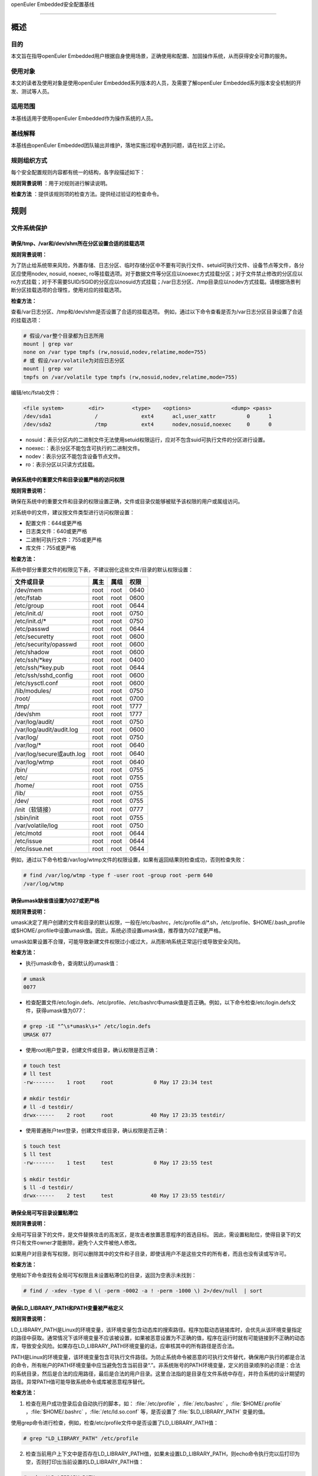 .. raw:: html

   <center>

openEuler Embedded安全配置基线

.. raw:: html

   </center>

.. raw:: html

   <div style="page-break-after:always;">

.. raw:: html

   </div>

.. raw:: html

   <div style="page-break-after:always;">

.. raw:: html

   </div>

.. raw:: html

   <div style="clear:both;" />

.. raw:: html

   <div style="page-break-after:always;">

.. raw:: html

   </div>

--------------

概述
=======================

目的
-----------

本文旨在指导openEuler Embedded用户根据自身使用场景，正确使用和配置、加固操作系统，从而获得安全可靠的服务。

使用对象
--------------

本文的读者及使用对象是使用openEuler Embedded系列版本的人员，及需要了解openEuler Embedded系列版本安全机制的开发、测试等人员。 

适用范围
--------------------

本基线适用于使用openEuler Embedded作为操作系统的人员。 

基线解释
--------------------------

本基线由openEuler Embedded团队输出并维护，落地实施过程中遇到问题，请在社区上讨论。

规则组织方式
------------------------------------------

每个安全配置规则内容都有统一的结构，各字段描述如下：

**规则背景说明** ：用于对规则进行解读说明。

**检查方法** ：提供该规则项的检查方法。提供经过验证的检查命令。

规则
======================

文件系统保护
----------------------------------------

确保/tmp、/var和/dev/shm所在分区设置合适的挂载选项
~~~~~~~~~~~~~~~~~~~~~~~~~~~~~~~~~~~~~~~~~~~~~~~~~~~~~~~~~~~~~~~~

**规则背景说明：**

为了防止给系统带来风险，外置存储、日志分区、临时存储分区中不要有可执行文件、setuid可执行文件、设备节点等文件，各分区应使用nodev,
nosuid, noexec,
ro等挂载选项。对于数据文件等分区应以noexec方式挂载分区；对于文件禁止修改的分区应以ro方式挂载；对于不需要SUID/SGID的分区应以nosuid方式挂载；/var日志分区、/tmp目录应以nodev方式挂载。请根据场景判断分区挂载选项的合理性，使用对应的挂载选项。

**检查方法：**

查看/var日志分区、/tmp和/dev/shm是否设置了合适的挂载选项。
例如，通过以下命令查看是否为/var日志分区目录设置了合适的挂载选项：

.. code-block:: bash

    # 假设/var整个目录都为日志所用
    mount | grep var
    none on /var type tmpfs (rw,nosuid,nodev,relatime,mode=755)
    # 或 假设/var/volatile为对应日志分区
    mount | grep var
    tmpfs on /var/volatile type tmpfs (rw,nosuid,nodev,relatime,mode=755)

编辑/etc/fstab文件：

.. code-block:: bash

    <file system>        <dir>         <type>    <options>             <dump> <pass>
    /dev/sda1              /              ext4      acl,user_xattr          0      1
    /dev/sda2              /tmp           ext4      nodev,nosuid,noexec     0      0

-  nosuid：表示分区内的二进制文件无法使用setuid权限运行，应对不包含suid可执行文件的分区进行设置。
-  noexec:：表示分区不能包含可执行的二进制文件。
-  nodev：表示分区不能包含设备节点文件。
-  ro：表示分区以只读方式挂载。

确保系统中的重要文件和目录设置严格的访问权限
~~~~~~~~~~~~~~~~~~~~~~~~~~~~~~~~~~~~~~~~~~~~

**规则背景说明：**

确保在系统中的重要文件和目录的权限设置正确，文件或目录仅能够被赋予该权限的用户或属组访问。

对系统中的文件，建议按文件类型进行访问权限设置：

-  配置文件：644或更严格
-  日志类文件：640或更严格
-  二进制可执行文件：755或更严格
-  库文件：755或更严格

**检查方法：**

系统中部分重要文件的权限见下表，不建议弱化这些文件/目录的默认权限设置：

+--------------------------+----------+----------+----------+
| **文件或目录**           | **属主** | **属组** | **权限** |
+==========================+==========+==========+==========+
| /dev/mem                 | root     | root     | 0640     |
+--------------------------+----------+----------+----------+
| /etc/fstab               | root     | root     | 0600     |
+--------------------------+----------+----------+----------+
| /etc/group               | root     | root     | 0644     |
+--------------------------+----------+----------+----------+
| /etc/init.d/             | root     | root     | 0750     |
+--------------------------+----------+----------+----------+
| /etc/init.d/\*           | root     | root     | 0750     |
+--------------------------+----------+----------+----------+
| /etc/passwd              | root     | root     | 0644     |
+--------------------------+----------+----------+----------+
| /etc/securetty           | root     | root     | 0600     |
+--------------------------+----------+----------+----------+
| /etc/security/opasswd    | root     | root     | 0600     |
+--------------------------+----------+----------+----------+
| /etc/shadow              | root     | root     | 0600     |
+--------------------------+----------+----------+----------+
| /etc/ssh/\*key           | root     | root     | 0400     |
+--------------------------+----------+----------+----------+
| /etc/ssh/\*key.pub       | root     | root     | 0644     |
+--------------------------+----------+----------+----------+
| /etc/ssh/sshd_config     | root     | root     | 0600     |
+--------------------------+----------+----------+----------+
| /etc/sysctl.conf         | root     | root     | 0600     |
+--------------------------+----------+----------+----------+
| /lib/modules/            | root     | root     | 0750     |
+--------------------------+----------+----------+----------+
| /root/                   | root     | root     | 0700     |
+--------------------------+----------+----------+----------+
| /tmp/                    | root     | root     | 1777     |
+--------------------------+----------+----------+----------+
| /dev/shm                 | root     | root     | 1777     |
+--------------------------+----------+----------+----------+
| /var/log/audit/          | root     | root     | 0750     |
+--------------------------+----------+----------+----------+
| /var/log/audit/audit.log | root     | root     | 0600     |
+--------------------------+----------+----------+----------+
| /var/log/                | root     | root     | 0750     |
+--------------------------+----------+----------+----------+
| /var/log/\*              | root     | root     | 0640     |
+--------------------------+----------+----------+----------+
| /var/log/secure或auth.log| root     | root     | 0640     |
+--------------------------+----------+----------+----------+
| /var/log/wtmp            | root     | root     | 0640     |
+--------------------------+----------+----------+----------+
| /bin/                    | root     | root     | 0755     |
+--------------------------+----------+----------+----------+
| /etc/                    | root     | root     | 0755     |
+--------------------------+----------+----------+----------+
| /home/                   | root     | root     | 0755     |
+--------------------------+----------+----------+----------+
| /lib/                    | root     | root     | 0755     |
+--------------------------+----------+----------+----------+
| /dev/                    | root     | root     | 0755     |
+--------------------------+----------+----------+----------+
| /init（软链接）          | root     | root     | 0777     |
+--------------------------+----------+----------+----------+
| /sbin/init               | root     | root     | 0755     |
+--------------------------+----------+----------+----------+
| /var/volatile/log        | root     | root     | 0750     |
+--------------------------+----------+----------+----------+
| /etc/motd                | root     | root     | 0644     |
+--------------------------+----------+----------+----------+
| /etc/issue               | root     | root     | 0644     |
+--------------------------+----------+----------+----------+
| /etc/issue.net           | root     | root     | 0644     |
+--------------------------+----------+----------+----------+

例如，通过以下命令检查/var/log/wtmp文件的权限设置，如果有返回结果则检查成功，否则检查失败：

.. code-block:: bash

    # find /var/log/wtmp -type f -user root -group root -perm 640
    /var/log/wtmp

确保umask缺省值设置为027或更严格
~~~~~~~~~~~~~~~~~~~~~~~~~~~~~~~~

**规则背景说明：**

umask决定了用户创建的文件和目录的默认权限，一般在/etc/bashrc，/etc/profile.d/\*.sh，/etc/profile、$HOME/.bash_profile或$HOME/.profile中设置umask值。因此，系统必须设置umask值，推荐值为027或更严格。

umask如果设置不合理，可能导致新建文件权限过小或过大，从而影响系统正常运行或导致安全风险。

**检查方法：**

-  执行umask命令，查询默认的umask值：

.. code-block:: bash

    # umask
    0077

-  检查配置文件/etc/login.defs、/etc/profile、/etc/bashrc中umask值是否正确。例如，以下命令检查/etc/login.defs文件，获得umask值为077：

.. code-block:: bash

    # grep -iE "^\s*umask\s+" /etc/login.defs
    UMASK 077

-  使用root用户登录，创建文件或目录，确认权限是否正确：

.. code-block:: bash

    # touch test
    # ll test
    -rw-------    1 root     root             0 May 17 23:34 test

    # mkdir testdir
    # ll -d testdir/
    drwx------    2 root     root            40 May 17 23:35 testdir/

-  使用普通账户test登录，创建文件或目录，确认权限是否正确：

.. code-block:: bash

    $ touch test
    $ ll test
    -rw-------    1 test     test             0 May 17 23:55 test

    $ mkdir testdir
    $ ll -d testdir/
    drwx------    2 test     test            40 May 17 23:55 testdir/

确保全局可写目录设置粘滞位
~~~~~~~~~~~~~~~~~~~~~~~~~~

**规则背景说明：**

全局可写目录下的文件，是文件替换攻击的高发区，是攻击者放置恶意程序的首选目标。
因此，需设置粘贴位，使得目录下的文件只有文件owner才能删除，避免个人文件被他人修改。

如果用户对目录有写权限，则可以删除其中的文件和子目录，即使该用户不是这些文件的所有者，而且也没有读或写许可。

**检查方法：**

使用如下命令查找有全局可写权限且未设置粘滞位的目录，返回为空表示未找到：

.. code-block:: bash

    # find / -xdev -type d \( -perm -0002 -a ! -perm -1000 \) 2>/dev/null  | sort

确保LD_LIBRARY_PATH和PATH变量被严格定义
~~~~~~~~~~~~~~~~~~~~~~~~~~~~~~~~~~~~~~~~~~~~~~~

**规则背景说明：**

LD_LIBRARY_PATH是Linux的环境变量，该环境变量包含动态库的搜索路径。程序加载动态链接库时，会优先从该环境变量指定的路径中获取。通常情况下该环境变量不应该被设置，如果被恶意设置为不正确的值，程序在运行时就有可能链接到不正确的动态库，导致安全风险。如果存在LD_LIBRARY_PATH环境变量的话，应审核其中的所有路径是否合法。

PATH是Linux的环境变量，该环境变量包含可执行文件路径。为防止系统命令被恶意的可执行文件替代，确保用户执行的都是合法的命令，所有帐户的PATH环境变量中应当避免包含当前目录“.”。非系统账号的PATH环境变量，定义的目录顺序的必须是：合法的系统目录，然后是合法的应用路径，最后是合法的用户目录。这里合法指的是目录在文件系统中存在，并符合系统的设计期望的路径。异常PATH值可能导致系统命令或库被恶意程序替代。

**检查方法：**

1. 检查在用户成功登录后会自动执行的脚本，如： :file:`/etc/profile` ，:file:`/etc/bashrc` ，:file:`$HOME/.profile` ，:file:`$HOME/.bashrc` ，:file:`/etc/ld.so.conf` 等，是否设置了 :file:`$LD_LIBRARY_PATH` 变量的值。

使用grep命令进行检查，例如，检查/etc/profile文件中是否设置了LD_LIBRARY_PATH值：

.. code-block:: bash

    # grep "LD_LIBRARY_PATH" /etc/profile

2. 检查当前用户上下文中是否存在LD_LIBRARY_PATH值，如果未设置LD_LIBRARY_PATH，则echo命令执行完以后打印为空，否则打印出当前设置的LD_LIBRARY_PATH值：

.. code-block:: bash

    # echo $LD_LIBRARY_PATH

3. 通过echo命令可以打印出当前用户上下文中PATH的值，检查是否存在非法路径，如 :file:`.` ，:file:`..` 等相对路径，:file:`/tmp` 等全局可写目录。openEuler
   embedded root用户上下文中PATH值如下：

.. code-block:: bash

    # echo $PATH
    /sbin:/usr/sbin:/usr/local/sbin:/root/bin:/usr/local/bin:/usr/bin:/bin

用户账户与环境
--------------------------

确保系统只有唯一的管理员账户
~~~~~~~~~~~~~~~~~~~~~~~~~~~~

**规则背景说明：**

确保只有root帐户UID为0，因为在Linux中，UID为0的用户具有系统最高权限，系统中只能有一个。

如果存在非root的UID为0账号，容易被外界质疑，通过修改UID，隐藏普通账户的超级管理员权限。

**检查方法：**

执行如下命令，查找系统中的root用户：

.. code-block:: bash

    # cat /etc/passwd | awk -F: '{ if ($3 == 0) print $0 }'
    root:x:0:0:root:/root:/bin/bash

禁用系统账户登录
~~~~~~~~~~~~~~~~~~~~~~~~~~~

**规则背景说明：**

Linux系统中为某些服务而提供的账户通常称为系统用户，这些用户的UID通常小于500，应该删除不必要的系统账户，对于必须提供的系统账户，应该禁止为其提供交互Shell。

如果不禁止无登录需求账号的登陆功能，可能导致被利用登录系统执行任意命令。

**检查方法：**

执行如下命令检查系统中的系统用户的Shell是否设置正确，如果命令输出非空，则需要对命令所输出的用户进行处理：

.. code-block:: bash

    # cat /etc/passwd | awk -F: '($1!="root" && $3<500 && $7!="/sbin/nologin" && $7!="/bin/false" && $7!="/bin/sync") {print}'

确保连续3次输入错误口令后锁定用户
~~~~~~~~~~~~~~~~~~~~~~~~~~~~~~~~~

**规则背景说明：**

攻击者在对目标进行攻击时，最常用的手段是不断进行登录尝试，爆破用户的口令。因此，需要设置用户的失败登录重试次数，当用户连续失败登录达到阈值时，要对用户进行锁定。pam_faillock记录登录失败事件并在一定次数登录失败之后就不再允许登录，账号也因此被锁定一段时间，直到系统管理员解锁该账号。deny=N选项将最大登录次数设置为N。选项unlock_time=N设置达到最大登录次数之后账号被锁定的时长（秒）。

如果不限制登陆尝试次数，攻击者能不断进行登录尝试爆破用户口令。

**检查方法：**

在/etc/pam.d/common-auth文件中检查“连续失败登录次数”和“锁定时间”的配置情况：

.. code-block:: bash

    # cat /etc/pam.d/common-auth | grep "deny" | grep "unlock_time"
    auth required pam_faillock.so audit deny=3 even_deny_root unlock_time=300

对口令复杂度进行检查
~~~~~~~~~~~~~~~~~~~~~~~~~~~~~~~~~~

**规则背景说明：**

禁止用户使用弱口令，openEuler Embedded当前的默认密码策略最小长度为8位。其中，root账户修改密码时不做该检查，与业界标准保持一致。PAM模块pam_pwquality提供多个配置项，可通过定制口令策略来实现口令复杂度检查。用户在修改口令时，输入新密码之后该模块会进行多种检查。

口令设置过于简单，容易被猜测，太短的口令容易被暴力破解工具猜测出来。

**检查方法：**

在/etc/pam.d/common-password文件中检查“设置口令复杂度”的配置情况：

.. code-block:: bash

    # grep -E "^[[:space:]]*password[[:space:]]+(required|requisite)[[:space:]]+pam_pwquality.so[[:space:]]+" /etc/pam.d/common-password 2>/dev/null | grep "retry=3" | grep "minlen=8"| grep "minclass=3"
    password requisite pam_pwquality.so try_first_pass minclass=3 minlen=8 lcredit=0 ucredit=0 dcredit=0 ocredit=0 reject_username gecoscheck retry=3 enforce_for_root

禁用历史密码
~~~~~~~~~~~~~~~~~~~~~

**规则背景说明：**

频繁使用相同的历史口令容易造成口令泄露。

**检查方法：**

在/etc/pam.d/common-password文件中检查“禁用历史口令”的配置情况：

.. code-block:: bash

    cat /etc/pam.d/common-password | egrep "^\s*password\s+required\s+pam_pwhistory.so" | grep "enforce_for_root" | grep "use_authtok" | grep "remember=5"
    password required pam_pwhistory.so remember=5 use_authtok enforce_for_root

确保口令有效期设置正确
~~~~~~~~~~~~~~~~~~~~~~~~~~~~~~~~~~~~

**规则背景说明：**

口令需要设置有效期，口令过期后用户重新登录时，提示口令过期，并强制修改，否则无法进入系统。

长期使用同一个口令将会增加口令被破解的可能（如暴力破解），同时增加密码泄露风险（如社会学攻击）。

**检查方法：**

-  检查/etc/login.defs文件中是否已经配置相关字段：

.. code-block:: bash

    # grep ^PASS_MAX_DAYS /etc/login.defs
    PASS_MAX_DAYS 90
    # grep ^PASS_MIN_DAYS /etc/login.defs
    PASS_MIN_DAYS 7
    # grep ^PASS_WARN_AGE /etc/login.defs 
    PASS_WARN_AGE 7

-  使用以下命令检查/etc/pam.d/common-account文件配置PAM模块验证用户的口令状态：

.. code-block:: bash

    # egrep "^\s*account\s+\[\s*success=1\s+new_authtok_reqd=done\s+default=ignore\s*\]\s+pam_unix.so" /etc/pam.d/common-account 2>/dev/null
    account [success=1 new_authtok_reqd=done default=ignore] pam_unix.so

确保设置Shell会话空闲超时间隔
~~~~~~~~~~~~~~~~~~~~~~~~~~~~~

**规则背景说明：**

当用户会话在900秒或更短的时间内没有活动的情况下应该超时退出。

会话超时时间设置过长，甚至永不超时，当管理员离开时没有退出登录，其他人员就可以直接在终端上以管理员权限进行操作。

**检查方法：**

通过以下命令检查/etc/profile及/etc/bashrc文件中是否设置Shell会话空闲超时间隔：

.. code-block:: bash

    # egrep "^\s*(export\s+)?TMOUT=" /etc/profile
    TMOUT=300
    # egrep "^\s*(export\s+)?TMOUT=" /etc/bashrc
    TMOUT=300

确保为系统的登录界面添加登录警告
~~~~~~~~~~~~~~~~~~~~~~~~~~~~~~~~

**规则背景说明：**

操作系统不应将系统版本、应用服务器类型/功能等通过Warning
Banners暴露给用户，避免攻击者获取到系统信息，实施攻击。设置系统的登录提示信息，可实现隐藏系统版本等详细信息的目的。另外，为系统的登录界面添加登录警告，为惩戒恶意用户对系统的攻击行为，提供法律效力。

用户可根据需要，定制登录告警信息。

**检查方法：**

-  通以下命令检查/etc/motd、/etc/issue、/etc/issue.net文件是否设置登录警告，如果结果返回为空，则没有为系统的登录界面添加登录警告：

.. code-block:: bash

    # cat /etc/motd 2>/dev/null | egrep -v '^\s*#|^\s*$'
    Authorized uses only. All activity may be monitored and reported.
    #cat /etc/issue 2>/dev/null | egrep -v '^\s*#|^\s*$'
    Authorized uses only. All activity may be monitored and reported.
    #cat /etc/issue.net 2>/dev/null | egrep -v '^\s*#|^\s*$'
    Authorized uses only. All activity may be monitored and reported.

-  通过以下命令检查/etc/ssh/sshd_config文件是否设置Banner，如果返回为空，表示未配置：

.. code-block:: bash

    # cat /etc/ssh/sshd_config | grep -i "^Banner"
    Banner /etc/issue.net

确保用户的口令必须用强哈希算法进行加密
~~~~~~~~~~~~~~~~~~~~~~~~~~~~~~~~~~~~~~

**规则背景说明：**

对用户的口令使用强hash算法进行加密，能有效的降低口令被破解的风险。

**检查方法：**

在/etc/pam.d/common-password文件中检查“口令使用强Hash算法加密”的配置情况：

.. code-block:: bash

    # grep sha512 /etc/pam.d/common-password
    password [success=1 default=ignore] pam_unix.so use_authtok nullok sha512

确保限制su权限的使用
~~~~~~~~~~~~~~~~~~~~~~~~~~~~~~~~~~~

**规则背景说明：**

任何用户通过su到其他用户，就可以获得该用户的权限对系统进行操作，特别是直接通过su获取root权限，因此需要严格控制su权限的使用。su滥用可能引入提权风险。

**检查方法：**

检查/etc/pam.d/su中是否配置了非wheel组用户账号禁止使用su：

.. code-block:: bash

    # grep pam_wheel.so /etc/pam.d/su | grep required
    auth               required   pam_wheel.so use_uid

网络配置与防火墙
------------------------

确保记录所有欺骗包、源路由包、发送系统的重定向包
~~~~~~~~~~~~~~~~~~~~~~~~~~~~~~~~~~~~~~~~~~~~~~~~~

**规则背景说明：**

记录欺骗的包、源路由包和发给系统的重定向包有助于发现攻击源与制定防护措施。
log_martians可以用来启动记录不合法的IP来源，便于定位来自不合法的IP来源。

**检查方法：**

通过以下命令检查是否开启log_martians：

.. code-block:: bash

    # sysctl net.ipv4.conf.default.log_martians
    net.ipv4.conf.default.log_martians = 1
    # sysctl net.ipv4.conf.all.log_martians
    net.ipv4.conf.all.log_martians = 1

确保使能tcp_syncookies
~~~~~~~~~~~~~~~~~~~~~~~~~~~~~~~~~~~~

**规则背景说明：**

SYN
cookie用于防止由于攻击者快速建立大量半连接而产生的DoS攻击。开启参数之后内核在回应报文中包含一个特殊构造的TCP序列号用来识别合法报文。
推荐将该参数设置为1，减少系统在遭受SYN Flooding攻击时受到的影响。

**检查方法：**

通过以下命令检查是否使能tcp_syncookies：

.. code-block:: bash

    # sysctl net.ipv4.tcp_syncookies
    net.ipv4.tcp_syncookies = 1

禁止IP转发
~~~~~~~~~~~~~~~~~~~~~~~~~

**规则背景说明：**

禁用IP转发功能可以防止具有多个网络接口的系统提供路由功能。

**检查方法：**

通过以下命令检查是否禁止IP转发功能：

.. code-block:: bash

    # sysctl net.ipv4.ip_forward
    net.ipv4.ip_forward = 0

禁止发送ICMP重定向
~~~~~~~~~~~~~~~~~~~~~~~~~~~~~~~~

**规则背景说明：**

ICMP重定向用于发送路由信息到其他主机。如果是独立主机，不包含路由器功能，则不需要该功能。

攻击者可能利用侵入的主机发送非法的ICMP重定向到其他路由器设备，破坏路由。

**检查方法：**

输入以下命令并检查相应的命令返回：

.. code-block:: bash

    # sysctl net.ipv4.conf.all.send_redirects
    net.ipv4.conf.all.send_redirects = 0
    # sysctl net.ipv4.conf.default.send_redirects
    net.ipv4.conf.default.send_redirects = 0

禁止源路由
~~~~~~~~~~~~~~~~~~~~~~~~~~~~~~

**规则背景说明：**

源路由允许发送者指定其所发送的数据包经过的部分或者全部路由器。相比之下，非源路由包在网络中的传递路径则由网络中的路由器决定。

如果允许源路由数据包，则通过构造中间路由地址，可以用于访问专用地址系统；如果攻击者对原始报文截取，并利用源路由进行地址欺骗，则可以强制指定回传的报文都通过攻击者的设备进行路由返回，这样攻击者就可以成功接收到双向的数据包。

另外，大量报文被篡改后通过指定路由，则可以对内部网络进行定向攻击，可导致指定路由器负载过高，正常服务流量中断。

**检查方法：**

输入以下命令并检查相应的命令返回：

.. code-block:: bash

    # sysctl net.ipv4.conf.all.accept_source_route
    net.ipv4.conf.all.accept_source_route = 0
    # sysctl net.ipv4.conf.default.accept_source_route
    net.ipv4.conf.default.accept_source_route = 0

禁止接收ICMP重定向
~~~~~~~~~~~~~~~~~~~~~~~~~~~~~~~~~

**规则背景说明：**

ICMP重定向消息包携带了路由信息，控制主机（路由器）发送包的路径。这是允许外部路由设备来更新系统路由表的一种方式。攻击者可以伪造ICMP重定向信息恶意修改系统路由表，使得系统向错误的网络地址发送数据包，攻击者则可以获取这些数据包。

**检查方法：**

输入以下命令并检查相应的命令返回：

.. code-block:: bash

    # sysctl net.ipv4.conf.all.accept_redirects
    net.ipv4.conf.all.accept_redirects = 0
    # sysctl net.ipv4.conf.default.accept_redirects
    net.ipv4.conf.default.accept_redirects = 0

禁止接收安全ICMP重定向
~~~~~~~~~~~~~~~~~~~~~~~~~~~~~~~~~~~~~~~

**规则背景说明：**

安全ICMP重定向消息与ICMP重定向相同，但它们来自默认网关列表中的网关。

攻击者可以利用伪造的ICMP重定向消息恶意更改系统路由表，使它们向错误的网络发送数据包。

**检查方法：**

输入以下命令并检查相应的命令返回：

.. code-block:: bash

    # sysctl net.ipv4.conf.all.secure_redirects
    net.ipv4.conf.all.secure_redirects = 0
    # sysctl net.ipv4.conf.default.secure_redirects
    net.ipv4.conf.default.secure_redirects = 0

禁止响应广播请求
~~~~~~~~~~~~~~~~~~~~~~~~~~~~~~

**规则背景说明：**

允许接收广播或多播的ICMP echo和timestamp请求可能使系统遭到Smurf攻击。

**检查方法：**

输入以下命令并检查相应的命令返回：

.. code-block:: bash

    # sysctl net.ipv4.icmp_echo_ignore_broadcasts
    net.ipv4.icmp_echo_ignore_broadcasts = 1

确保启用错误消息保护
~~~~~~~~~~~~~~~~~~~~~~~~~~~~~~~~

**规则背景说明：**

攻击者通过发送违反RFC-1122的相应消息，可能导致文件系统中因存储了过多的错误日志而被填满。设置icmp_ignore_bogus_error_responses为1可以防止内核记录错误响应日志，防止无用的日志信息填满文件系统。

**检查方法：**

输入以下命令并检查相应的命令返回：

.. code-block:: bash

    # sysctl net.ipv4.icmp_ignore_bogus_error_responses
    net.ipv4.icmp_ignore_bogus_error_responses = 1

确保启用反向路径过滤
~~~~~~~~~~~~~~~~~~~~~~~~~~~~~~~~~

**规则背景说明：**

攻击者可以实施IP地址欺骗，在目前网络攻击中使用比较多。通过反向地址过滤在收到数据包时，取出源IP地址，然后查看该路由器的路由表中是否有该数据包的路由信息。如果路由表中没有其用于数据返回的路由信息，那么极有可能是某人伪造了该数据包，于是路由便把它丢弃。设置net.ipv4.conf.all.rp_filter和net.ipv4.conf.default.rp_filter为1强制Linux内核启用反向路径过滤验证接收的包是否合法。

**检查方法：**

输入以下命令并检查相应的命令返回：

.. code-block:: bash

    # sysctl net.ipv4.conf.all.rp_filter
    net.ipv4.conf.all.rp_filter = 1
    # sysctl net.ipv4.conf.default.rp_filter
    net.ipv4.conf.default.rp_filter = 1

网络服务配置
------------------------------

配置SSH
~~~~~~~~~~~~~~~~~~~~

确保使用V2协议版本的SSH
^^^^^^^^^^^^^^^^^^^^^^^^^^^^^^^^^^^^^^^

**规则背景说明：**

SSH1协议本身存在较多的未修复漏洞，且社区已不作为主流协议进行长期维护，容易使攻击者有机可乘，导致因传输协议不安全，而造成信息泄露、命令数据篡改等风险。与SSH
V1相比，SSH
V2进行了一系列功能改进并增强了安全性，例如基于迪菲-赫尔曼密钥交换的加密和基于消息认证码的完整性检查。SSH
V2还支持通过单个SSH连接任意数量的shell会话。SSH V2协议与SSH
V1不兼容，由于更加流行，一些实现（例如lsh和Dropbear）只支持SSH V2协议。

**检查方法：**

输入以下命令并检查相应的命令返回：

.. code-block:: bash

    # cat /etc/ssh/sshd_config | grep "Protocol 2"
    Protocol 2

确保设置SSH的SyslogFacility和LogLevel
^^^^^^^^^^^^^^^^^^^^^^^^^^^^^^^^^^^^^^^^^^^^^^^^^^^^^

**规则背景说明：**

OpenSSH中的日志配置关键字是SyslogFacility和LogLevel。

通过SyslogFacility设置syslog的facility，如：KERN, DAEMON, USER, AUTH,
MAIL等。

LogLevel记录日志提供的详细程度，详细程度由低到高依次是：QUIET, FATAL,
ERROR, INFO, VERBOSE, DEBUG, DEBUG1, DEBUG2, DEBUG3。

使用DEBUG会导致记录非常详细的日志，存在隐私问题，这个日志级别只能用于调试，禁止在现网环境中使用。

**检查方法：**

输入以下命令并检查相应的命令返回：

.. code-block:: bash

    # cat /etc/ssh/sshd_config | grep "^\s*SyslogFacility AUTH"
    SyslogFacility AUTH
    # cat /etc/ssh/sshd_config | grep "^\s*LogLevel"
    LogLevel VERBOSE

禁止X11转发
^^^^^^^^^^^^^^^^^^^^^^^^^^^^^^

**规则背景说明：**

除非必须在远端直接使用X11应用程序，否则应该禁止X11
Forwarding。如果允许X11
Forwarding，则存在被远端X11服务器上其他用户攻击的风险。

**检查方法：**

输入以下命令并检查相应的命令返回：

.. code-block:: bash

    # cat /etc/ssh/sshd_config | grep "^\s*X11Forwarding no"
    X11Forwarding no

确保设置SSH登录失败次数上限
^^^^^^^^^^^^^^^^^^^^^^^^^^^^^^^^^^^^^^^^^^^

**规则背景说明：**

设置SSH失败登录锁定次数为3次，可防止用户暴力登录破解密码。如果不配置该值，或者该值配置比较大，则单次连接过程中客户端可以尝试多次认证失败，降低了攻击开销。

**检查方法：**

输入以下命令并检查相应的命令返回：

.. code-block:: bash

    # cat /etc/ssh/sshd_config | grep "^\s*MaxAuthTries"
    MaxAuthTries 3

确保启用SSH的IgnoreRhosts
^^^^^^^^^^^^^^^^^^^^^^^^^^^^^^^^^^^^^^^^^^^^^^^^^^^^

**规则背景说明：**

IgnoreRhosts参数设为yes，则 :file:`.hosts` 和 :file:`.shosts` 文件将不会用于 :file:`RhostsRSAAuthentication` 或 :file:`HostbasedAuthentication` 。

设置 :file:`IgnoreRhosts` 为yes可以强制用户使用SSH时必须输入口令进行认证，避免通过域名污染或IP欺骗后无需口令即可直接入侵系统。

**检查方法：**

输入以下命令并检查相应的命令返回：

.. code-block:: bash

    # cat /etc/ssh/sshd_config | grep "^\s*IgnoreRhosts yes"
    IgnoreRhosts yes

禁止HostbasedAuthentication
^^^^^^^^^^^^^^^^^^^^^^^^^^^^^^^^^^^^^^^^^^

**规则背景说明：**

:file:`HostbasedAuthentication` 参数设置是否信任通过 :file:`.rhosts` 或 :file:`/etc/hosts.equiv` 指定的主机或用户，使这些用户可以不输入口令即可通过认证。

设置 :file:`HostbasedAuthentication` 为no，强制用户使用SSH时必须输入口令进行认证，避免通过域名污染或IP欺骗后无需口令即可直接入侵系统。

**检查方法：**

输入以下命令并检查相应的命令返回：

.. code-block:: bash

    # cat /etc/ssh/sshd_config | grep "^\s*HostbasedAuthentication no"
    HostbasedAuthentication no

禁止root用户通过SSH远程登录
^^^^^^^^^^^^^^^^^^^^^^^^^^^^^^^^^^^^^^^^

**规则背景说明：**

限制root通过SSH远端登录。如果未禁止远程root账号登录，那么攻击者获取到root口令之后就可以从网络上远程登录服务器进行攻击行为，root权限具备管理员权限增加了攻击面。

**注意：**

yocto构建工程在打包文件系统时候，默认使能了debug-tweaks模式，之前配置此项加固会被覆盖成未使能。

**检查方法：**

输入以下命令并检查相应的命令返回：

.. code-block:: bash

    # cat /etc/ssh/sshd_config | grep "^\s*PermitRootLogin no"
    PermitRootLogin no

禁止PermitEmptyPasswords
^^^^^^^^^^^^^^^^^^^^^^^^^^^^^^^^^^^^^^^^

**规则背景说明：**

账号必须通过验证才能进行远程连接，登录系统，提升系统的安全性。若允许空口令登录，会增加空口令账号本身被攻击或被用来作为攻击账号的风险。

**注意：**

yocto构建工程在打包文件系统时候，默认使能了debug-tweaks模式，之前配置此项加固会被覆盖成未使能。

**检查方法：**

输入以下命令并检查相应的命令返回：

.. code-block:: bash

    # cat /etc/ssh/sshd_config | grep "^\s*PermitEmptyPasswords no"
    PermitEmptyPasswords no

禁止PermitUserEnvironment
^^^^^^^^^^^^^^^^^^^^^^^^^^^^^^^^^^^^^^^^^^^

**规则背景说明：**

设置PermitUserEnvironment参数为no，禁止sshd服务处理 :file:`~/.ssh/environment` 文件和 :file:`~/.ssh/authorized_keys` 文件中的 :file:`environment=` 。减少sshd处理外部输入数据的接口，可以减少利用sshd漏洞攻击系统的风险。如果PermitUserEnvironment配置为yes，则攻击者可以通过修改SSH环境变量绕过安全机制，或者执行攻击代码。

**检查方法：**

输入以下命令并检查相应的命令返回：

.. code-block:: bash

    # cat /etc/ssh/sshd_config | grep "^\s*PermitUserEnvironment no"
    PermitUserEnvironment no

确保SSH使用已知安全的数据摘要算法
^^^^^^^^^^^^^^^^^^^^^^^^^^^^^^^^^^^^^^^^^^^^^

**规则背景说明：**

openssh默认的算法集中包含了hmac-sha2-512、hmac-sha2-256、hmac-sha2-512-etm\@openssh.com等算法，其中包含“-etm”的安全性更高，在安全conf中需要以正确的顺序配置算法。

**检查方法：**

输入以下命令并检查相应的命令返回：

.. code-block:: bash

    # grep -i "^MACs" /etc/ssh/sshd_config
    MACs hmac-sha2-512-etm@openssh.com,hmac-sha2-256-etm@openssh.com,umac-128-etm@openssh.com,hmac-sha2-512,hmac-sha2-256,umac-128@openssh.com

确保设置SSH的ClientAliveInterval和ClientAliveCountMax
^^^^^^^^^^^^^^^^^^^^^^^^^^^^^^^^^^^^^^^^^^^^^^^^^^^^^^^^^^^^^^

**规则背景说明：**

设置较短的会话超时时间可以减少会话被利用的风险，建议设置ClientAliveInterval为300秒（或更短），设置ClientAliveCountMax为0，则会话空闲300秒则自动终止。如果不设置会话超时，则非授权用户可能会利用该会话（例如，用户走开后没有锁定屏幕，则其他人可以继续使用SSH会话）。

**检查方法：**

输入以下命令并检查相应的命令返回：

.. code-block:: bash

    # cat /etc/ssh/sshd_config | grep "^\s*ClientAliveInterval 300"
    ClientAliveInterval 300
    # cat /etc/ssh/sshd_config | grep "^\s*ClientAliveCountMax 0"
    ClientAliveCountMax 0

确保设置SSH并发未认证连接数上限
^^^^^^^^^^^^^^^^^^^^^^^^^^^^^^^^^^^^^^^^^^^^

**规则背景说明：**

部署SSH服务时，设置MaxStartups参数为限制并发未认证的连接数。例如，设置MaxStartups为10:30:100，则当未认证连接数达到10时，服务端开始丢弃30%的新连接，当未认证连接数达到100时，开始丢弃所有新的连接。未认证的连接在LoginGraceTime设置的时长（单位：秒）后自动断开。如果不限制并发连接数，可能导致恶意DOS攻击，消耗系统资源。

**检查方法：**

输入以下命令并检查相应的命令返回：

.. code-block:: bash

    # cat /etc/ssh/sshd_config | grep "^\s*MaxStartups"
    MaxStartups     10:30:100
    # cat /etc/ssh/sshd_config | grep "^\s*LoginGraceTime"
    LoginGraceTime 120

确保启用SSH的UsePAM
^^^^^^^^^^^^^^^^^^^^^^^^^^^^^^^^^^^^^^^^^^

**规则背景说明：**

SSH通过配置PAM认证，可以基于Linux系统的用户认证管理模块完成SSH远程登录用户的认证授权和管理，否则将无法方便和集中的配置认证规则。

**检查方法：**

输入以下命令并检查相应的命令返回：

.. code-block:: bash

    # cat /etc/ssh/sshd_config | grep "^\s*UsePAM"
    UsePAM yes

确保设置SSH文件的权限
^^^^^^^^^^^^^^^^^^^^^^^^^^^^^^^^^^^^^^

**规则背景说明：**

ssh会把每个访问过计算机的公钥(public key)都记录在~/.ssh/known_hosts。当下次访问相同计算机时，OpenSSH会核对公钥。如果公钥不同，OpenSSH会发出警告，避免设备受到DNS
Hijack之类的攻击。

authorized_keys则保存认证过的机器的公钥信息，也需要设置权限避免被泄露或篡改。

**检查方法：**

通过以下命令检查/root/.ssh/known_hosts、/root/.ssh/authorized_keys文件的权限，owner和group为是否为root、root，权限是否为600，返回结果为空则表明/root/.ssh/known_hosts、/root/.ssh/authorized_keys文件的权限符合要求：

.. code-block:: bash

    # find /root/.ssh/known_hosts -maxdepth 0 \( ! -user root  -o  ! -group root  -o  -perm /177 \) 2>/dev/null
    # find /root/.ssh/authorized_keys -maxdepth 0 \( ! -user root  -o  ! -group root  -o  -perm /177 \) 2>/dev/null

确保设置SSH Banner
^^^^^^^^^^^^^^^^^^^^^^^^^^^^^^^^^^

**规则背景说明：**

SSH登录前显示提示信息。

**检查方法：**

输入以下命令并检查相应的命令返回：

.. code-block:: bash

    # cat /etc/ssh/sshd_config | grep "^\s*Banner /etc/issue.net"
    Banner /etc/issue.net

运行时安全
---------------------------

确保使能用户态地址随机化保护
~~~~~~~~~~~~~~~~~~~~~~~~~~~~~~~~~~~~~~~~~~

**规则背景说明：**

ASLR（Address space layout
randomization）是一种针对缓冲区溢出的安全保护技术，通过对堆（brk）、栈(stack)、共享库映射（mmap、vdso(X86)）线性区布局的随机化及增加攻击者预测目的地址的难度，防止攻击者直接定位攻击代码位置，达到防御攻击者利用溢出执行任意代码的目的。

**检查方法：**

输入以下命令并检查相应的命令返回：

.. code-block:: bash

    # sysctl kernel.randomize_va_space
    kernel.randomize_va_space = 2

确保限制core dump功能的使用
~~~~~~~~~~~~~~~~~~~~~~~~~~~~~~~~~~~~~~~~~~~~~~~~~~~

**规则背景说明：**

缺省情况下应禁用core dump功能，因为core
dump功能可能会包含进程内存里的敏感信息。但是有时需要开启core
dump功能记录当时产生问题的原因，对于需要开启core
dump功能的需对日志输入的路径进行限制，同时需限制路径只允许特定用户访问。

openEuler
embedded默认关闭进程core功能，如果使用core功能，推荐使用更安全的openEuler
embedded
idump功能。idump是在Linux原生coredump功能上做安全增强，允许只转储栈的内容，以增加系统安全性；客户在网上环境应只转储栈空间。该功能默认关闭，用户打开该功能时，只能对该用户启动的进程生效，不影响系统其它进程。

**检查方法：**

输入以下命令并检查相应的命令返回：

.. code-block:: bash

    # sysctl fs.suid_dumpable
    fs.suid_dumpable = 0

日志与审计
------------------------

确保记录所有与认证相关的事件
~~~~~~~~~~~~~~~~~~~~~~~~~~~~~~~~~~~~~~~~~~~~~~

**规则背景说明：**

记录登录事件包括登录错误日志、记录SU命令的使用日志和其它鉴权事件包括 :file:`AUTH` 类型的日志等。以便帮助分析用户登录的情况、系统状况、root权限使用情况以及监视系统上的可疑活动，如监视攻击者尝试猜测管理员密码登录活动。

**检查方法：**

登录并检查日志文件中是否有登录认证日志。
在/etc/audit/audit.rules文件添加如下规则：

.. code-block:: bash

    -w /var/log/lastlog -p wa -k logins
    -w /var/log/tallylog -p wa -k logins
